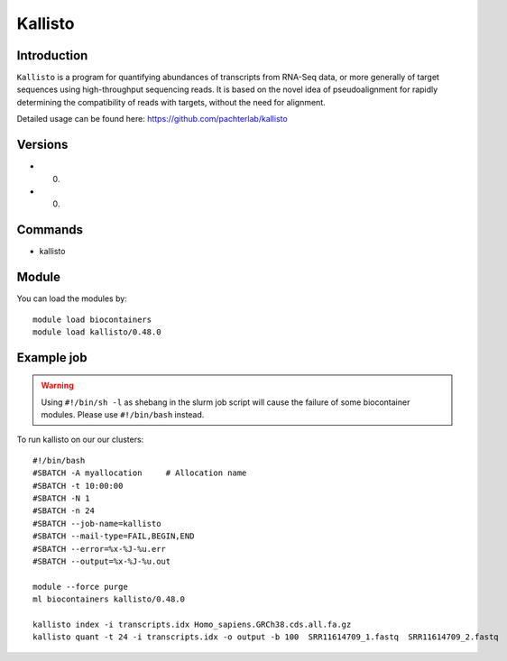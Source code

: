 .. _backbone-label:  

Kallisto
============================== 

Introduction
~~~~~~~
``Kallisto`` is a program for quantifying abundances of transcripts from RNA-Seq data, or more generally of target sequences using high-throughput sequencing reads. It is based on the novel idea of pseudoalignment for rapidly determining the compatibility of reads with targets, without the need for alignment. 

Detailed usage can be found here: https://github.com/pachterlab/kallisto


Versions
~~~~~~~~
- 0.
- 0.

Commands
~~~~~~
- kallisto

Module
~~~~~~~
You can load the modules by::

    module load biocontainers
    module load kallisto/0.48.0

Example job
~~~~~~
.. warning::
    Using ``#!/bin/sh -l`` as shebang in the slurm job script will cause the failure of some biocontainer modules. Please use ``#!/bin/bash`` instead.

To run kallisto on our our clusters::

    #!/bin/bash
    #SBATCH -A myallocation     # Allocation name 
    #SBATCH -t 10:00:00
    #SBATCH -N 1
    #SBATCH -n 24
    #SBATCH --job-name=kallisto
    #SBATCH --mail-type=FAIL,BEGIN,END
    #SBATCH --error=%x-%J-%u.err
    #SBATCH --output=%x-%J-%u.out

    module --force purge
    ml biocontainers kallisto/0.48.0
    
    kallisto index -i transcripts.idx Homo_sapiens.GRCh38.cds.all.fa.gz
    kallisto quant -t 24 -i transcripts.idx -o output -b 100  SRR11614709_1.fastq  SRR11614709_2.fastq
